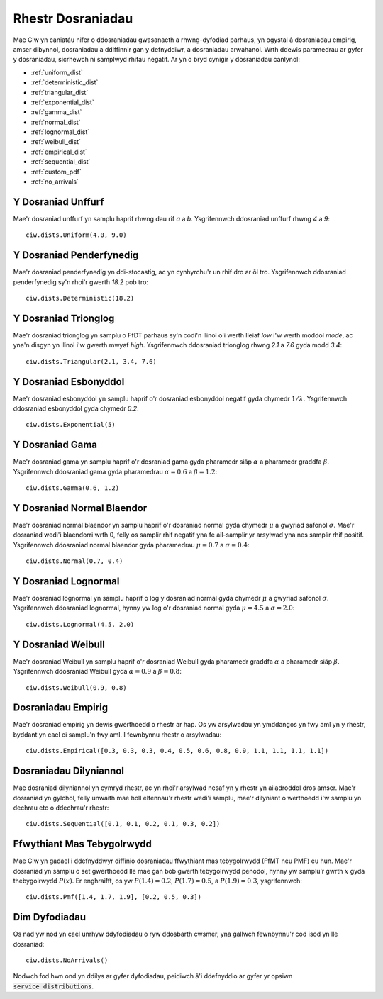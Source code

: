 .. _refs-dists:

==================
Rhestr Dosraniadau
==================

Mae Ciw yn caniatáu nifer o ddosraniadau gwasanaeth a rhwng-dyfodiad parhaus, yn ogystal â dosraniadau empirig, amser dibynnol, dosraniadau a ddiffinnir gan y defnyddiwr, a dosraniadau arwahanol.
Wrth ddewis paramedrau ar gyfer y dosraniadau, sicrhewch ni samplwyd rhifau negatif.
Ar yn o bryd cynigir y dosraniadau canlynol:


- :ref:`uniform_dist`
- :ref:`deterministic_dist`
- :ref:`triangular_dist`
- :ref:`exponential_dist`
- :ref:`gamma_dist`
- :ref:`normal_dist`
- :ref:`lognormal_dist`
- :ref:`weibull_dist`
- :ref:`empirical_dist`
- :ref:`sequential_dist`
- :ref:`custom_pdf`
- :ref:`no_arrivals`



.. _uniform_dist:

-------------------
Y Dosraniad Unffurf
-------------------

Mae'r dosraniad unffurf yn samplu haprif rhwng dau rif `a` a `b`.
Ysgrifennwch ddosraniad unffurf rhwng `4` a `9`::

    ciw.dists.Uniform(4.0, 9.0)





.. _deterministic_dist:

-------------------------
Y Dosraniad Penderfynedig
-------------------------

Mae'r dosraniad penderfynedig yn ddi-stocastig, ac yn cynhyrchu'r un rhif dro ar ôl tro.
Ysgrifennwch ddosraniad penderfynedig sy'n rhoi'r gwerth `18.2` pob tro::

    ciw.dists.Deterministic(18.2)





.. _triangular_dist:

---------------------
Y Dosraniad Trionglog
---------------------

Mae'r dosraniad trionglog yn samplu o FfDT parhaus sy'n codi'n llinol o'i werth lleiaf `low` i'w werth moddol `mode`, ac yna'n disgyn yn llinol i'w gwerth mwyaf `high`.
Ysgrifennwch ddosraniad trionglog rhwng `2.1` a `7.6` gyda modd `3.4`::

    ciw.dists.Triangular(2.1, 3.4, 7.6)





.. _exponential_dist:

----------------------
Y Dosraniad Esbonyddol
----------------------

Mae'r dosraniad esbonyddol yn samplu haprif o'r dosraniad esbonyddol negatif gyda chymedr :math:`1/\lambda`.
Ysgrifennwch ddosraniad esbonyddol gyda chymedr `0.2`::

    ciw.dists.Exponential(5)





.. _gamma_dist:

----------------
Y Dosraniad Gama
----------------

Mae'r dosraniad gama yn samplu haprif o'r dosraniad gama gyda pharamedr siâp :math:`\alpha` a pharamedr graddfa :math:`\beta`.
Ysgrifennwch ddosraniad gama gyda pharamedrau :math:`\alpha = 0.6` a :math:`\beta = 1.2`::

    ciw.dists.Gamma(0.6, 1.2)





.. _normal_dist:

---------------------------
Y Dosraniad Normal Blaendor
---------------------------

Mae'r dosraniad normal blaendor yn samplu haprif o'r dosraniad normal gyda chymedr :math:`\mu` a gwyriad safonol :math:`\sigma`.
Mae'r dosraniad wedi'i blaendorri wrth 0, felly os samplir rhif negatif yna fe ail-samplir yr arsylwad yna nes samplir rhif positif.
Ysgrifennwch ddosraniad normal blaendor gyda pharamedrau :math:`\mu = 0.7` a :math:`\sigma = 0.4`::

    ciw.dists.Normal(0.7, 0.4)





.. _lognormal_dist:

---------------------
Y Dosraniad Lognormal
---------------------

Mae'r dosraniad lognormal yn samplu haprif o log y dosraniad normal gyda chymedr :math:`\mu` a gwyriad safonol :math:`\sigma`.
Ysgrifennwch ddosraniad lognormal, hynny yw log o'r dosraniad normal gyda :math:`\mu = 4.5` a :math:`\sigma = 2.0`::

    ciw.dists.Lognormal(4.5, 2.0)





.. _weibull_dist:

-------------------
Y Dosraniad Weibull
-------------------

Mae'r dosraniad Weibull yn samplu haprif o'r dosraniad Weibull gyda pharamedr graddfa :math:`\alpha` a pharamedr siâp :math:`\beta`.
Ysgrifennwch ddosraniad Weibull gyda :math:`\alpha = 0.9` a :math:`\beta = 0.8`::

    ciw.dists.Weibull(0.9, 0.8)





.. _empirical_dist:

-------------------
Dosraniadau Empirig
-------------------

Mae'r dosraniad empirig yn dewis gwerthoedd o rhestr ar hap.
Os yw arsylwadau yn ymddangos yn fwy aml yn y rhestr, byddant yn cael ei samplu'n fwy aml.
I fewnbynnu rhestr o arsylwadau::

    ciw.dists.Empirical([0.3, 0.3, 0.3, 0.4, 0.5, 0.6, 0.8, 0.9, 1.1, 1.1, 1.1, 1.1])






.. _sequential_dist:

-----------------------
Dosraniadau Dilyniannol
-----------------------

Mae dosraniad dilyniannol yn cymryd rhestr, ac yn rhoi'r arsylwad nesaf yn y rhestr yn ailadroddol dros amser.
Mae'r dosraniad yn gylchol, felly unwaith mae holl elfennau'r rhestr wedi'i samplu, mae'r dilyniant o werthoedd i'w samplu yn dechrau eto o ddechrau'r rhestr::

    ciw.dists.Sequential([0.1, 0.1, 0.2, 0.1, 0.3, 0.2])





.. _custom_pdf:

---------------------------
Ffwythiant Mas Tebygolrwydd
---------------------------

Mae Ciw yn gadael i ddefnyddwyr diffinio dosraniadau ffwythiant mas tebygolrwydd (FfMT neu PMF) eu hun.
Mae'r dosraniad yn samplu o set gwerthoedd lle mae gan bob gwerth tebygolrwydd penodol, hynny yw samplu’r gwrth :math:`x` gyda thebygolrwydd :math:`P(x)`.
Er enghraifft, os yw :math:`P(1.4) = 0.2`, :math:`P(1.7) = 0.5`, a :math:`P(1.9) = 0.3`, ysgrifennwch::

    ciw.dists.Pmf([1.4, 1.7, 1.9], [0.2, 0.5, 0.3])




.. _no_arrivals:

--------------
Dim Dyfodiadau
--------------

Os nad yw nod yn cael unrhyw ddyfodiadau o ryw ddosbarth cwsmer, yna gallwch fewnbynnu'r cod isod yn lle dosraniad::

    ciw.dists.NoArrivals()

Nodwch fod hwn ond yn ddilys ar gyfer dyfodiadau, peidiwch â'i ddefnyddio ar gyfer yr opsiwn :code:`service_distributions`.